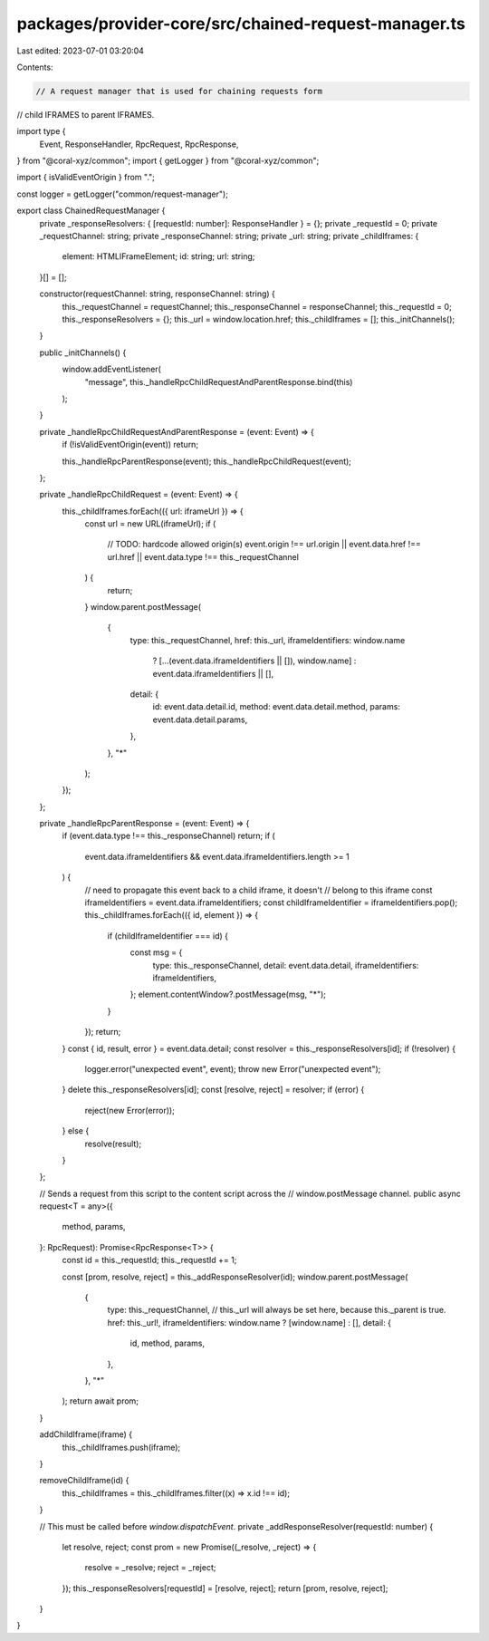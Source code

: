 packages/provider-core/src/chained-request-manager.ts
=====================================================

Last edited: 2023-07-01 03:20:04

Contents:

.. code-block:: ts

    // A request manager that is used for chaining requests form
// child IFRAMES to parent IFRAMES.

import type {
  Event,
  ResponseHandler,
  RpcRequest,
  RpcResponse,
} from "@coral-xyz/common";
import { getLogger } from "@coral-xyz/common";

import { isValidEventOrigin } from ".";

const logger = getLogger("common/request-manager");

export class ChainedRequestManager {
  private _responseResolvers: { [requestId: number]: ResponseHandler } = {};
  private _requestId = 0;
  private _requestChannel: string;
  private _responseChannel: string;
  private _url: string;
  private _childIframes: {
    element: HTMLIFrameElement;
    id: string;
    url: string;
  }[] = [];

  constructor(requestChannel: string, responseChannel: string) {
    this._requestChannel = requestChannel;
    this._responseChannel = responseChannel;
    this._requestId = 0;
    this._responseResolvers = {};
    this._url = window.location.href;
    this._childIframes = [];
    this._initChannels();
  }

  public _initChannels() {
    window.addEventListener(
      "message",
      this._handleRpcChildRequestAndParentResponse.bind(this)
    );
  }

  private _handleRpcChildRequestAndParentResponse = (event: Event) => {
    if (!isValidEventOrigin(event)) return;

    this._handleRpcParentResponse(event);
    this._handleRpcChildRequest(event);
  };

  private _handleRpcChildRequest = (event: Event) => {
    this._childIframes.forEach(({ url: iframeUrl }) => {
      const url = new URL(iframeUrl);
      if (
        // TODO: hardcode allowed origin(s)
        event.origin !== url.origin ||
        event.data.href !== url.href ||
        event.data.type !== this._requestChannel
      ) {
        return;
      }
      window.parent.postMessage(
        {
          type: this._requestChannel,
          href: this._url,
          iframeIdentifiers: window.name
            ? [...(event.data.iframeIdentifiers || []), window.name]
            : event.data.iframeIdentifiers || [],
          detail: {
            id: event.data.detail.id,
            method: event.data.detail.method,
            params: event.data.detail.params,
          },
        },
        "*"
      );
    });
  };

  private _handleRpcParentResponse = (event: Event) => {
    if (event.data.type !== this._responseChannel) return;
    if (
      event.data.iframeIdentifiers &&
      event.data.iframeIdentifiers.length >= 1
    ) {
      // need to propagate this event back to a child iframe, it doesn't
      // belong to this iframe
      const iframeIdentifiers = event.data.iframeIdentifiers;
      const childIframeIdentifier = iframeIdentifiers.pop();
      this._childIframes.forEach(({ id, element }) => {
        if (childIframeIdentifier === id) {
          const msg = {
            type: this._responseChannel,
            detail: event.data.detail,
            iframeIdentifiers: iframeIdentifiers,
          };
          element.contentWindow?.postMessage(msg, "*");
        }
      });
      return;
    }
    const { id, result, error } = event.data.detail;
    const resolver = this._responseResolvers[id];
    if (!resolver) {
      logger.error("unexpected event", event);
      throw new Error("unexpected event");
    }
    delete this._responseResolvers[id];
    const [resolve, reject] = resolver;
    if (error) {
      reject(new Error(error));
    } else {
      resolve(result);
    }
  };

  // Sends a request from this script to the content script across the
  // window.postMessage channel.
  public async request<T = any>({
    method,
    params,
  }: RpcRequest): Promise<RpcResponse<T>> {
    const id = this._requestId;
    this._requestId += 1;

    const [prom, resolve, reject] = this._addResponseResolver(id);
    window.parent.postMessage(
      {
        type: this._requestChannel,
        // this._url will always be set here, because this._parent is true.
        href: this._url!,
        iframeIdentifiers: window.name ? [window.name] : [],
        detail: {
          id,
          method,
          params,
        },
      },
      "*"
    );
    return await prom;
  }

  addChildIframe(iframe) {
    this._childIframes.push(iframe);
  }

  removeChildIframe(id) {
    this._childIframes = this._childIframes.filter((x) => x.id !== id);
  }

  // This must be called before `window.dispatchEvent`.
  private _addResponseResolver(requestId: number) {
    let resolve, reject;
    const prom = new Promise((_resolve, _reject) => {
      resolve = _resolve;
      reject = _reject;
    });
    this._responseResolvers[requestId] = [resolve, reject];
    return [prom, resolve, reject];
  }
}


